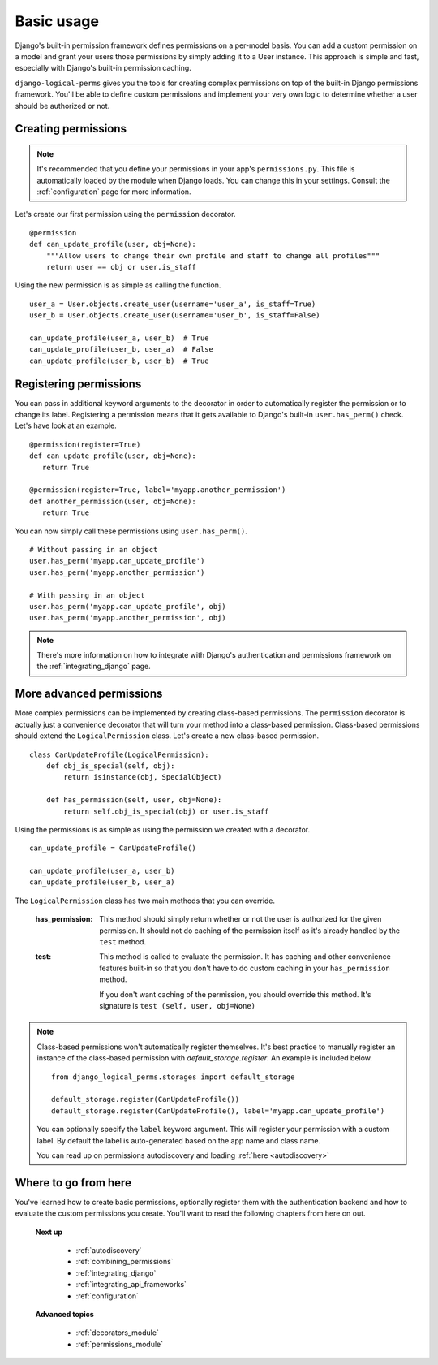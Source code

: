 .. _permission_basics:

Basic usage
###########

Django's built-in permission framework defines permissions on a per-model basis. You can add a custom permission on a
model and grant your users those permissions by simply adding it to a User instance. This approach is simple and
fast, especially with Django's built-in permission caching.

``django-logical-perms`` gives you the tools for creating complex permissions on top of the built-in Django
permissions framework. You'll be able to define custom permissions and implement your very own logic to determine
whether a user should be authorized or not.

Creating permissions
--------------------

.. note::
    It's recommended that you define your permissions in your app's ``permissions.py``. This file is automatically
    loaded by the module when Django loads. You can change this in your settings. Consult the :ref:`configuration`
    page for more information.

Let's create our first permission using the ``permission`` decorator.
::

    @permission
    def can_update_profile(user, obj=None):
        """Allow users to change their own profile and staff to change all profiles"""
        return user == obj or user.is_staff

Using the new permission is as simple as calling the function.
::

    user_a = User.objects.create_user(username='user_a', is_staff=True)
    user_b = User.objects.create_user(username='user_b', is_staff=False)

    can_update_profile(user_a, user_b)  # True
    can_update_profile(user_b, user_a)  # False
    can_update_profile(user_b, user_b)  # True

Registering permissions
-----------------------

You can pass in additional keyword arguments to the decorator in order to automatically register the permission or to
change its label. Registering a permission means that it gets available to Django's built-in ``user.has_perm()``
check. Let's have look at an example.
::

    @permission(register=True)
    def can_update_profile(user, obj=None):
       return True

    @permission(register=True, label='myapp.another_permission')
    def another_permission(user, obj=None):
       return True

You can now simply call these permissions using ``user.has_perm()``.
::

    # Without passing in an object
    user.has_perm('myapp.can_update_profile')
    user.has_perm('myapp.another_permission')

    # With passing in an object
    user.has_perm('myapp.can_update_profile', obj)
    user.has_perm('myapp.another_permission', obj)

.. note::
    There's more information on how to integrate with Django's authentication and permissions framework on the
    :ref:`integrating_django` page.

More advanced permissions
-------------------------

More complex permissions can be implemented by creating class-based permissions. The ``permission`` decorator
is actually just a convenience decorator that will turn your method into a class-based permission. Class-based
permissions should extend the ``LogicalPermission`` class. Let's create a new class-based permission.
::

    class CanUpdateProfile(LogicalPermission):
        def obj_is_special(self, obj):
            return isinstance(obj, SpecialObject)

        def has_permission(self, user, obj=None):
            return self.obj_is_special(obj) or user.is_staff

Using the permissions is as simple as using the permission we created with a decorator.
::

    can_update_profile = CanUpdateProfile()

    can_update_profile(user_a, user_b)
    can_update_profile(user_b, user_a)

The ``LogicalPermission`` class has two main methods that you can override.

    :has_permission:
        This method should simply return whether or not the user is authorized for the given permission. It should
        not do caching of the permission itself as it's already handled by the ``test`` method.

    :test:
        This method is called to evaluate the permission. It has caching and other convenience features
        built-in so that you don't have to do custom caching in your ``has_permission`` method.

        If you don't want caching of the permission, you should override this method. It's signature is ``test
        (self, user, obj=None)``

.. note::
    Class-based permissions won't automatically register themselves. It's best practice to manually register
    an instance of the class-based permission with `default_storage.register`. An example is included below.
    ::

        from django_logical_perms.storages import default_storage

        default_storage.register(CanUpdateProfile())
        default_storage.register(CanUpdateProfile(), label='myapp.can_update_profile')

    You can optionally specify the ``label`` keyword argument. This will register your permission with a custom label.
    By default the label is auto-generated based on the app name and class name.

    You can read up on permissions autodiscovery and loading :ref:`here <autodiscovery>`

Where to go from here
---------------------

You've learned how to create basic permissions, optionally register them with the authentication backend and how to
evaluate the custom permissions you create. You'll want to read the following chapters from here on out.

    **Next up**

        * :ref:`autodiscovery`
        * :ref:`combining_permissions`
        * :ref:`integrating_django`
        * :ref:`integrating_api_frameworks`
        * :ref:`configuration`

    **Advanced topics**

        * :ref:`decorators_module`
        * :ref:`permissions_module`
